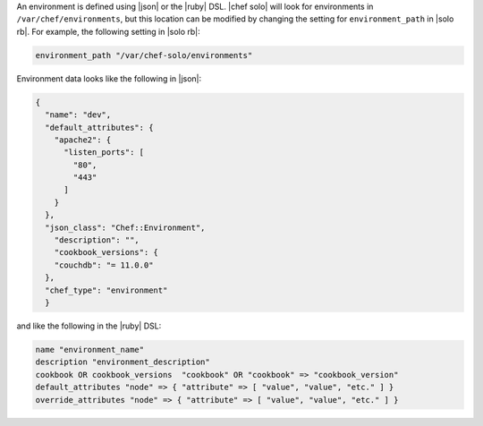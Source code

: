 .. The contents of this file are included in multiple topics.
.. This file should not be changed in a way that hinders its ability to appear in multiple documentation sets.


An environment is defined using |json| or the |ruby| DSL. |chef solo| will look for environments in ``/var/chef/environments``, but this location can be modified by changing the setting for ``environment_path`` in |solo rb|. For example, the following setting in |solo rb|:

.. code-block:: ruby

   environment_path "/var/chef-solo/environments"

Environment data looks like the following in |json|:

.. code-block:: javascript

   {
     "name": "dev",
     "default_attributes": {
       "apache2": {
         "listen_ports": [
           "80",
           "443"
         ]
       }
     },
     "json_class": "Chef::Environment",
       "description": "",
       "cookbook_versions": {
       "couchdb": "= 11.0.0"
     },
     "chef_type": "environment"
     }

and like the following in the |ruby| DSL:

.. code-block:: ruby

   name "environment_name"
   description "environment_description"
   cookbook OR cookbook_versions  "cookbook" OR "cookbook" => "cookbook_version"
   default_attributes "node" => { "attribute" => [ "value", "value", "etc." ] }
   override_attributes "node" => { "attribute" => [ "value", "value", "etc." ] }




